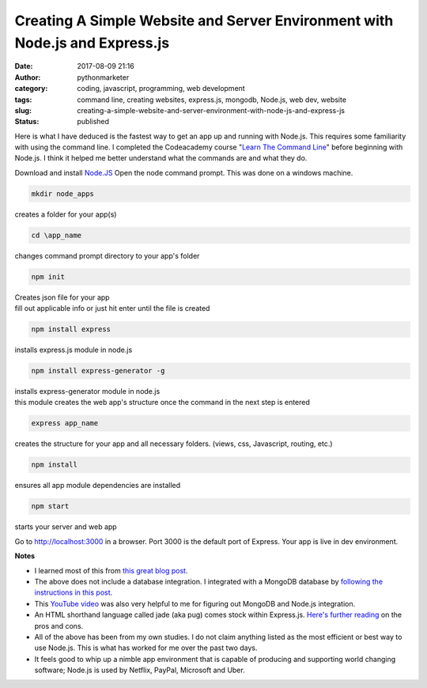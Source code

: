 ##############################################################################
 Creating A Simple Website and Server Environment with Node.js and Express.js
##############################################################################

:date:
   2017-08-09 21:16

:author:
   pythonmarketer

:category:
   coding, javascript, programming, web development

:tags:
   command line, creating websites, express.js, mongodb, Node.js, web
   dev, website

:slug:
   creating-a-simple-website-and-server-environment-with-node-js-and-express-js

:status:
   published

Here is what I have deduced is the fastest way to get an app up and
running with Node.js. This requires some familiarity with using the
command line. I completed the Codeacademy course "`Learn The Command
Line <https://www.codecademy.com/learn/learn-the-command-line>`__"
before beginning with Node.js. I think it helped me better understand
what the commands are and what they do.

Download and install `Node.JS <https://nodejs.org/en/>`__ Open the node
command prompt. This was done on a windows machine.

.. code::

   mkdir node_apps

creates a folder for your app(s)

.. code::

   cd \app_name

changes command prompt directory to your app's folder

.. code::

   npm init

|  Creates json file for your app
|  fill out applicable info or just hit enter until the file is created

.. code::

   npm install express

installs express.js module in node.js

.. code::

   npm install express-generator -g

|  installs express-generator module in node.js
|  this module creates the web app's structure once the command in the
   next step is entered

.. code::

   express app_name

creates the structure for your app and all necessary folders. (views,
css, Javascript, routing, etc.)

.. code::

   npm install

ensures all app module dependencies are installed

.. code::

   npm start

starts your server and web app

Go to http://localhost:3000 in a browser. Port 3000 is the default port
of Express. Your app is live in dev environment.

**Notes**

-  I learned most of this from `this great blog post
   <https://codeforgeek.com/2014/10/express-complete-tutorial-part-1/>`__.

-  The above does not include a database integration. I integrated with
   a MongoDB database by `following the instructions in this post
   <https://closebrace.com/tutorials/2017-03-02/the-dead-simple-step-by-step-guide-for-front-end-developers-to-getting-up-and-running-with-nodejs-express-and-mongodb>`__.

-  This `YouTube video <https://www.youtube.com/watch?v=1uFY60CESlM>`__
   was also very helpful to me for figuring out MongoDB and Node.js
   integration.

-  An HTML shorthand language called jade (aka pug) comes stock within
   Express.js. `Here's further reading <https://webapplog.com/jade/>`__
   on the pros and cons.

-  All of the above has been from my own studies. I do not claim
   anything listed as the most efficient or best way to use Node.js.
   This is what has worked for me over the past two days.

-  It feels good to whip up a nimble app environment that is capable of
   producing and supporting world changing software; Node.js is used by
   Netflix, PayPal, Microsoft and Uber.

